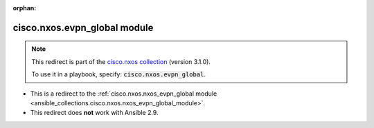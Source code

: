 
.. Document meta

:orphan:

.. Anchors

.. _ansible_collections.cisco.nxos.evpn_global_module:

.. Title

cisco.nxos.evpn_global module
+++++++++++++++++++++++++++++

.. Collection note

.. note::
    This redirect is part of the `cisco.nxos collection <https://galaxy.ansible.com/cisco/nxos>`_ (version 3.1.0).

    To use it in a playbook, specify: :code:`cisco.nxos.evpn_global`.

- This is a redirect to the :ref:`cisco.nxos.nxos_evpn_global module <ansible_collections.cisco.nxos.nxos_evpn_global_module>`.
- This redirect does **not** work with Ansible 2.9.
